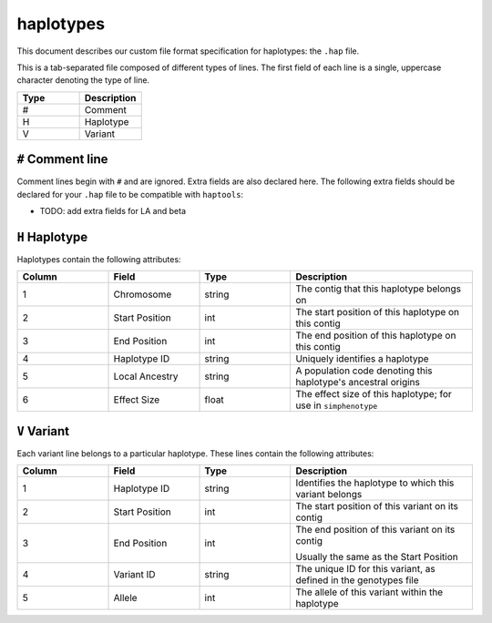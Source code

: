 .. _formats-haplotypes:


haplotypes
==========

This document describes our custom file format specification for haplotypes: the ``.hap`` file.

This is a tab-separated file composed of different types of lines. The first field of each line is a single, uppercase character denoting the type of line.

.. list-table::
   :widths: 25 25
   :header-rows: 1

   * - Type
     - Description
   * - #
     - Comment
   * - H
     - Haplotype
   * - V
     - Variant

``#`` Comment line
~~~~~~~~~~~~~~~~~~
Comment lines begin with ``#`` and are ignored. Extra fields are also declared here. The following extra fields should be declared for your ``.hap`` file to be compatible with ``haptools``:

- TODO: add extra fields for LA and beta

``H`` Haplotype
~~~~~~~~~~~~~~~
Haplotypes contain the following attributes:

.. list-table::
   :widths: 25 25 25 50
   :header-rows: 1

   * - Column
     - Field
     - Type
     - Description
   * - 1
     - Chromosome
     - string
     - The contig that this haplotype belongs on
   * - 2
     - Start Position
     - int
     - The start position of this haplotype on this contig
   * - 3
     - End Position
     - int
     - The end position of this haplotype on this contig
   * - 4
     - Haplotype ID
     - string
     - Uniquely identifies a haplotype
   * - 5
     - Local Ancestry
     - string
     - A population code denoting this haplotype's ancestral origins
   * - 6
     - Effect Size
     - float
     - The effect size of this haplotype; for use in ``simphenotype``

``V`` Variant
~~~~~~~~~~~~~
Each variant line belongs to a particular haplotype. These lines contain the following attributes:

.. list-table::
   :widths: 25 25 25 50
   :header-rows: 1

   * - Column
     - Field
     - Type
     - Description
   * - 1
     - Haplotype ID
     - string
     - Identifies the haplotype to which this variant belongs
   * - 2
     - Start Position
     - int
     - The start position of this variant on its contig
   * - 3
     - End Position
     - int
     - The end position of this variant on its contig

       Usually the same as the Start Position
   * - 4
     - Variant ID
     - string
     - The unique ID for this variant, as defined in the genotypes file
   * - 5
     - Allele
     - int
     - The allele of this variant within the haplotype
